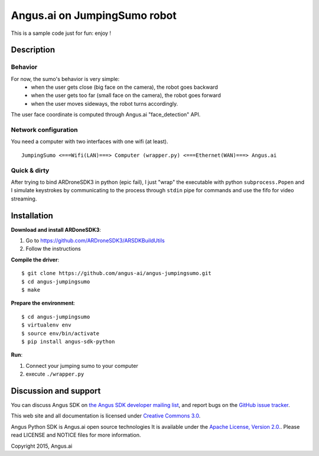 Angus.ai on JumpingSumo robot
=============================

This is a sample code just for fun: enjoy !

Description
-----------

Behavior
++++++++

For now, the sumo's behavior is very simple:
 * when the user gets close (big face on the camera), the robot goes backward
 * when the user gets too far (small face on the camera), the robot goes forward
 * when the user moves sideways, the robot turns accordingly.

The user face coordinate is computed through Angus.ai "face_detection" API.


Network configuration
+++++++++++++++++++++

You need a computer with two interfaces with one wifi (at least).

.. parsed-literal::
  JumpingSumo <===Wifi(LAN)===> Computer (wrapper.py) <===Ethernet(WAN)===> Angus.ai

Quick & dirty
+++++++++++++

After trying to bind ARDroneSDK3 in python (epic fail), I just "wrap" the executable with python ``subprocess.Popen`` and I simulate keystrokes by communicating to the process through ``stdin`` pipe for commands and use the fifo for video streaming.

Installation
------------

**Download and install ARDoneSDK3**:

1. Go to https://github.com/ARDroneSDK3/ARSDKBuildUtils

2. Follow the instructions

**Compile the driver**::

  $ git clone https://github.com/angus-ai/angus-jumpingsumo.git
  $ cd angus-jumpingsumo
  $ make

**Prepare the environment**::

  $ cd angus-jumpingsumo
  $ virtualenv env
  $ source env/bin/activate
  $ pip install angus-sdk-python

**Run**:

1. Connect your jumping sumo to your computer
2. execute ``./wrapper.py``

Discussion and support
----------------------

You can discuss Angus SDK on `the Angus SDK developer mailing list <https://groups.google.com/d/forum/angus-sdk-python-dev>`_, and report bugs on the `GitHub issue tracker <https://github.com/angus-ai/angus-sdk-python/issues>`_.

This web site and all documentation is licensed under `Creative
Commons 3.0 <http://creativecommons.org/licenses/by/3.0/>`_.

Angus Python SDK is Angus.ai open source technologies It is available under the `Apache License, Version 2.0. <https://www.apache.org/licenses/LICENSE-2.0.html>`_. Please read LICENSE and NOTICE files for more information.

Copyright 2015, Angus.ai
